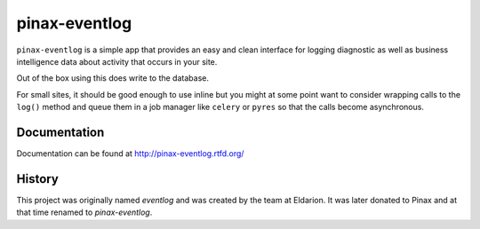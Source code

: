 ========
pinax-eventlog
========

.. image:: http://slack.pinaxproject.com/badge.svg
   :target: http://slack.pinaxproject.com/

.. image:: https://img.shields.io/travis/pinax/pinax-eventlog.svg
    :target: https://travis-ci.org/pinax/pinax-eventlog

.. image:: https://img.shields.io/coveralls/pinax/pinax-eventlog.svg
    :target: https://coveralls.io/r/pinax/pinax-eventlog

.. image:: https://img.shields.io/pypi/dm/pinax-eventlog.svg
    :target:  https://pypi.python.org/pypi/pinax-eventlog/

.. image:: https://img.shields.io/pypi/v/pinax-eventlog.svg
    :target:  https://pypi.python.org/pypi/pinax-eventlog/

.. image:: https://img.shields.io/badge/license-MIT-blue.svg
    :target:  https://pypi.python.org/pypi/pinax-eventlog/


``pinax-eventlog`` is a simple app that provides an easy and clean
interface for logging diagnostic as well as business intelligence
data about activity that occurs in your site.

Out of the box using this does write to the database.

For small sites, it should be good enough to use inline but you might at some
point want to consider wrapping calls to the ``log()`` method and queue them in
a job manager like ``celery`` or ``pyres`` so that the calls become asynchronous.


Documentation
-------------

Documentation can be found at http://pinax-eventlog.rtfd.org/


History
-------

This project was originally named `eventlog` and was created by the team at
Eldarion. It was later donated to Pinax and at that time renamed to
`pinax-eventlog`.
